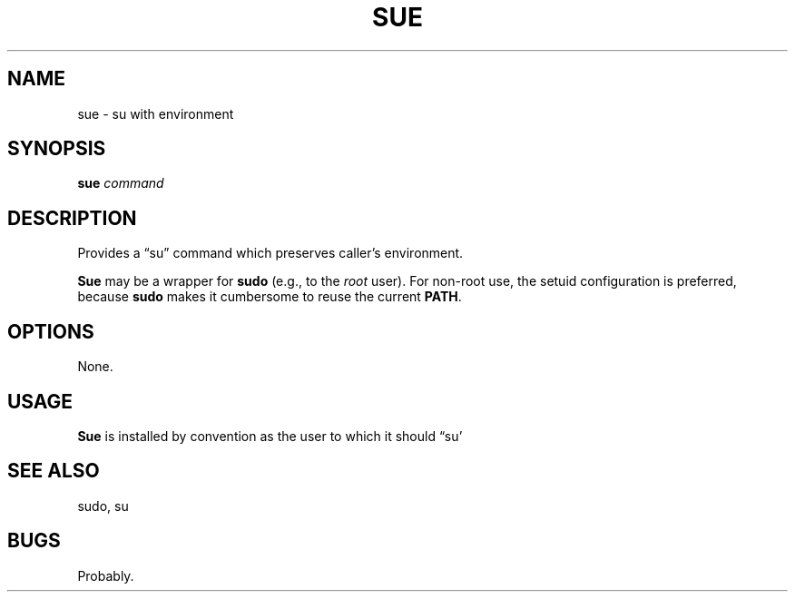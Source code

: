 .\" $Id: sue.1,v 1.2 2020/10/25 23:50:18 tom Exp $
.ie \n(.g .ds `` \(lq
.el       .ds `` ``
.ie \n(.g .ds '' \(rq
.el       .ds '' ''
.TH SUE "1" "October 2020"
.hy 0
.SH NAME
sue \- su with environment
.
.SH SYNOPSIS
.B sue
.I command
.
.SH DESCRIPTION
Provides a \*(``su\*('' command which preserves caller's environment.
.PP
\fBSue\fR may be a wrapper for \fBsudo\fP (e.g., to the \fIroot\fP user).
For non-root use, the setuid configuration is preferred,
because \fBsudo\fP makes it cumbersome to reuse the current \fBPATH\fP.
.
.SH OPTIONS
None.
.
.SH USAGE
.
\fBSue\fR is installed by convention as the user to which it should \*(``su\*''
.
.SH SEE ALSO
sudo, su
.
.
.SH BUGS
.
Probably.
